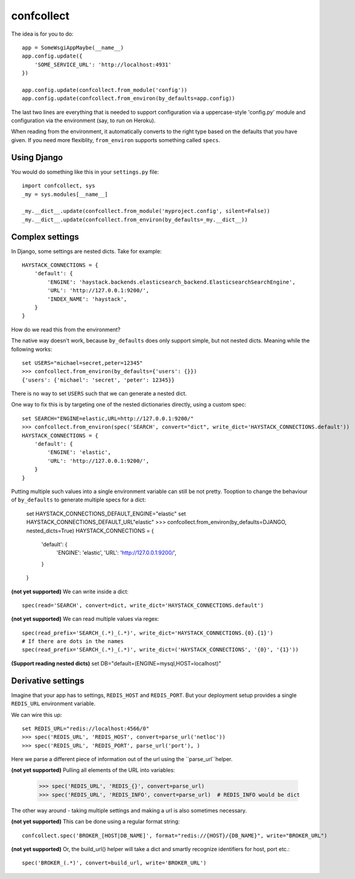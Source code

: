 ===========
confcollect
===========

The idea is for you to do::

    app = SomeWsgiAppMaybe(__name__)
    app.config.update({
        'SOME_SERVICE_URL': 'http://localhost:4931'
    })

    app.config.update(confcollect.from_module('config'))
    app.config.update(confcollect.from_environ(by_defaults=app.config))

The last two lines are everything that is needed to support configuration via
a uppercase-style 'config.py' module and configuration via the environment
(say, to run on Heroku).

When reading from the environment, it automatically converts to the right
type based on the defaults that you have given. If you need more flexiblity,
``from_environ`` supports something called ``specs``.


Using Django
============

You would do something like this in your ``settings.py`` file::

    import confcollect, sys
    _my = sys.modules[__name__]

    _my.__dict__.update(confcollect.from_module('myproject.config', silent=False))
    _my.__dict__.update(confcollect.from_environ(by_defaults=_my.__dict__))


Complex settings
================

In Django, some settings are nested dicts. Take for example::


    HAYSTACK_CONNECTIONS = {
        'default': {
            'ENGINE': 'haystack.backends.elasticsearch_backend.ElasticsearchSearchEngine',
            'URL': 'http://127.0.0.1:9200/',
            'INDEX_NAME': 'haystack',
        }
    }


How do we read this from the environment?

The native way doesn't work, because ``by_defaults`` does only support simple,
but not nested dicts. Meaning while the following works::

    set USERS="michael=secret,peter=12345"
    >>> confcollect.from_environ(by_defaults={'users': {}})
    {'users': {'michael': 'secret', 'peter': 12345}}

There is no way to set ``USERS`` such that we can generate a nested dict.

One way to fix this is by targeting one of the nested dictionaries directly,
using a custom spec::

    set SEARCH="ENGINE=elastic,URL=http://127.0.0.1:9200/"
    >>> confcollect.from_environ(spec('SEARCH', convert="dict", write_dict='HAYSTACK_CONNECTIONS.default'))
    HAYSTACK_CONNECTIONS = {
        'default': {
            'ENGINE': 'elastic',
            'URL': 'http://127.0.0.1:9200/',
        }
    }

Putting multiple such values into a single environment variable can still be
not pretty. Tooption to change the behaviour of ``by_defaults`` to generate
multiple specs for a dict:

    set HAYSTACK_CONNECTIONS_DEFAULT_ENGINE="elastic"
    set HAYSTACK_CONNECTIONS_DEFAULT_URL"elastic"
    >>> confcollect.from_environ(by_defaults=DJANGO, nested_dicts=True)
    HAYSTACK_CONNECTIONS = {
        'default': {
            'ENGINE': 'elastic',
            'URL': 'http://127.0.0.1:9200/',
        }
    }


**(not yet supported)** We can write inside a dict::

     spec(read='SEARCH', convert=dict, write_dict='HAYSTACK_CONNECTIONS.default')


**(not yet supported)** We can read multiple values via regex::

    spec(read_prefix='SEARCH_(.*)_(.*)', write_dict='HAYSTACK_CONNECTIONS.{0}.{1}')
    # If there are dots in the names
    spec(read_prefix='SEARCH_(.*)_(.*)', write_dict=('HAYSTACK_CONNECTIONS', '{0}', '{1}'))


**(Support reading nested dicts)** set DB="default=(ENGINE=mysql,HOST=localhost)"


Derivative settings
===================

Imagine that your app has to settings, ``REDIS_HOST`` and ``REDIS_PORT``. But
your deployment setup provides a single ``REDIS_URL`` environment variable.

We can wire this up::

    set REDIS_URL="redis://localhost:4566/0"
    >>> spec('REDIS_URL', 'REDIS_HOST', convert=parse_url('netloc'))
    >>> spec('REDIS_URL', 'REDIS_PORT', parse_url('port'), )

Here we parse a different piece of information out of the url using the
``parse_url``helper.


**(not yet supported)**  Pulling all elements of the URL into variables:

    >>> spec('REDIS_URL', 'REDIS_{}', convert=parse_url)
    >>> spec('REDIS_URL', 'REDIS_INFO', convert=parse_url)  # REDIS_INFO would be dict


The other way around - taking multiple settings and making a url is also
sometimes necessary.


**(not yet supported)** This can be done using a regular format string::

    confcollect.spec('BROKER_[HOST|DB_NAME]', format="redis://{HOST}/{DB_NAME}", write="BROKER_URL")

**(not yet supported)** Or, the build_url() helper will take a dict and
smartly recognize identifiers for host, port etc.::

    spec('BROKER_(.*)', convert=build_url, write='BROKER_URL')

